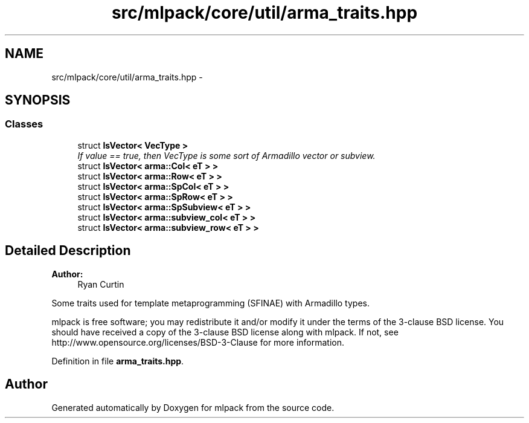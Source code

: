 .TH "src/mlpack/core/util/arma_traits.hpp" 3 "Sat Mar 25 2017" "Version master" "mlpack" \" -*- nroff -*-
.ad l
.nh
.SH NAME
src/mlpack/core/util/arma_traits.hpp \- 
.SH SYNOPSIS
.br
.PP
.SS "Classes"

.in +1c
.ti -1c
.RI "struct \fBIsVector< VecType >\fP"
.br
.RI "\fIIf value == true, then VecType is some sort of Armadillo vector or subview\&. \fP"
.ti -1c
.RI "struct \fBIsVector< arma::Col< eT > >\fP"
.br
.ti -1c
.RI "struct \fBIsVector< arma::Row< eT > >\fP"
.br
.ti -1c
.RI "struct \fBIsVector< arma::SpCol< eT > >\fP"
.br
.ti -1c
.RI "struct \fBIsVector< arma::SpRow< eT > >\fP"
.br
.ti -1c
.RI "struct \fBIsVector< arma::SpSubview< eT > >\fP"
.br
.ti -1c
.RI "struct \fBIsVector< arma::subview_col< eT > >\fP"
.br
.ti -1c
.RI "struct \fBIsVector< arma::subview_row< eT > >\fP"
.br
.in -1c
.SH "Detailed Description"
.PP 

.PP
\fBAuthor:\fP
.RS 4
Ryan Curtin
.RE
.PP
Some traits used for template metaprogramming (SFINAE) with Armadillo types\&.
.PP
mlpack is free software; you may redistribute it and/or modify it under the terms of the 3-clause BSD license\&. You should have received a copy of the 3-clause BSD license along with mlpack\&. If not, see http://www.opensource.org/licenses/BSD-3-Clause for more information\&. 
.PP
Definition in file \fBarma_traits\&.hpp\fP\&.
.SH "Author"
.PP 
Generated automatically by Doxygen for mlpack from the source code\&.
